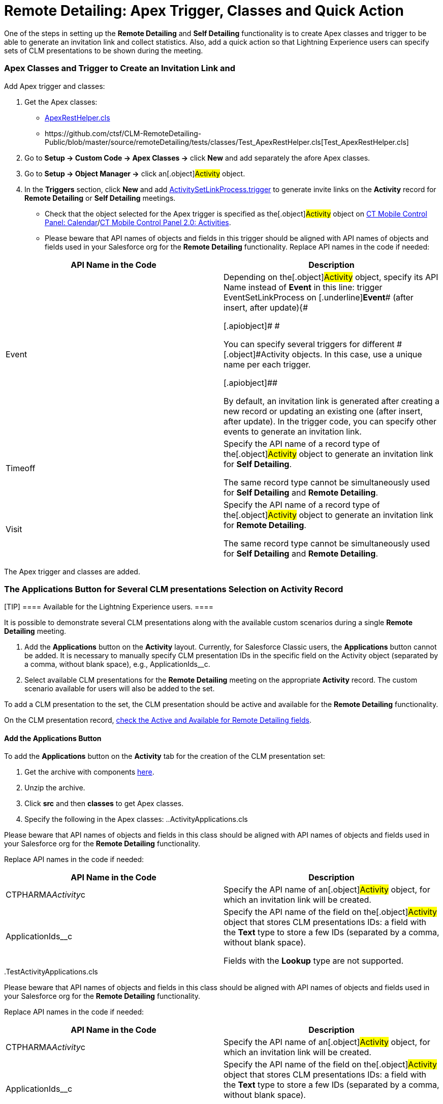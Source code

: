 = Remote Detailing: Apex Trigger, Classes and Quick Action

One of the steps in setting up the *Remote Detailing* and *Self
Detailing* functionality is to create Apex classes and trigger to be
able to generate an invitation link and collect statistics. Also, add a
quick action so that Lightning Experience users can specify sets of CLM
presentations to be shown during the meeting.

:toc: :toclevels: 3

[[h2_249047963]]
=== Apex Classes and Trigger to Create an Invitation Link and

Add Apex trigger and classes:

. Get the Apex classes:
* https://github.com/ctsf/CLM-RemoteDetailing-Public/blob/master/source/remoteDetailing/src/classes/ApexRestHelper.cls[ApexRestHelper.cls]
* ​https://github.com/ctsf/CLM-RemoteDetailing-Public/blob/master/source/remoteDetailing/tests/classes/Test_ApexRestHelper.cls[Test_ApexRestHelper.cls]
. Go to *Setup → Custom Code → Apex Classes →* click *New* and add
separately the afore Apex classes.
. Go to *Setup → Object Manager →* click an[.object]#Activity#
object.​
. In the *Triggers* section, click *New* and add
https://github.com/ctsf/CLM-RemoteDetailing-Public/blob/master/source/remoteDetailing/src/triggers/ActivitySetLinkProcess.trigger[ActivitySetLinkProcess.trigger]
to generate invite links on the *Activity* record for *Remote Detailing*
or *Self Detailing* meetings.
* Check that the object selected for the Apex trigger is specified as
the[.object]#Activity# object on
xref:ct-mobile-control-panel-calendar#h2_70500171[CT Mobile Control
Panel: Calendar]/xref:ct-mobile-control-panel-activities-new[CT
Mobile Control Panel 2.0: Activities].
* Please beware that API names of objects and fields in this trigger
should be aligned with API names of objects and fields used in your
Salesforce org for the *Remote Detailing* functionality. Replace API
names in the code if needed:



[width="100%",cols="50%,50%",]
|===
|*API Name in the Code* |*Description*

|[.apiobject]#Event# a|
Depending on the[.object]#Activity# object, specify its API
Name instead of [.underline]#*Event*# in this line:
[.apiobject]#trigger EventSetLinkProcess on
[.underline]#*Event*# (after insert, after update){#

[.apiobject]#
#

[.apiobject]#You can specify several triggers for
different #[.object]#Activity# objects. In this case, use a
unique name per each trigger.

[.apiobject]##

By default, an invitation link is generated after creating a new record
or updating an existing one ([.apiobject]#after
insert#, [.apiobject]#after update#). In the trigger code, you
can specify other events to generate an invitation link.

|[.apiobject]#Timeoff# a|
Specify the API name of a record type of the[.object]#Activity#
object to generate an invitation link for *Self Detailing*.

The same record type cannot be simultaneously used for *Self
Detailing* and *Remote Detailing*.

|[.apiobject]#Visit# a|
Specify the API name of a record type of the[.object]#Activity#
object to generate an invitation link for *Remote Detailing*.

The same record type cannot be simultaneously used for *Self
Detailing* and *Remote Detailing*.

|===

The Apex trigger and classes are added.

[[h2_636817742]]
=== The Applications Button for Several CLM presentations Selection on Activity Record

[TIP] ==== Available for the Lightning Experience users. ====

It is possible to demonstrate several CLM presentations along with the
available custom scenarios during a single *Remote Detailing* meeting.

. Add the *Applications* button on the *Activity* layout.
Currently, for Salesforce Classic users, the *Applications* button
cannot be added. It is necessary to manually specify CLM presentation
IDs in the specific field on the [.object]#Activity# object
(separated by a comma, without blank space),
e.g., [.apiobject]#ApplicationIds__c#.
. Select available CLM presentations for the *Remote Detailing* meeting
on the appropriate *Activity* record. The custom scenario available for
users will also be added to the set.

To add a CLM presentation to the set, the CLM presentation should be
active and available for the *Remote Detailing* functionality.

On the CLM presentation record, xref:clm-application[check the
Active and Available for Remote Detailing fields].

[[h3_848494787]]
==== Add the Applications Button

To add the *Applications* button on the *Activity* tab for the creation
of the CLM presentation set:

. Get the archive with components
https://github.com/ctsf/CLM-RemoteDetailing-Public/blob/master/activityApplications.zip[here].
. Unzip the archive.
. Click *src* and then *classes* to get Apex classes.
. Specify the following in the Apex classes:
..[.apiobject]#ActivityApplications.cls#

Please beware that API names of objects and fields in this class should
be aligned with API names of objects and fields used in your Salesforce
org for the *Remote Detailing* functionality.

Replace API names in the code if needed:



[width="100%",cols="50%,50%",]
|===
|*API Name in the Code* |*Description*

|[.apiobject]#CTPHARMA__Activity__c# |Specify the API
name of an[.object]#Activity# object, for which an invitation
link will be created.

|[.apiobject]#ApplicationIds__c# a|
Specify the API name of the field on the[.object]#Activity#
object that stores CLM presentations IDs: a field with the *Text* type
to store a few IDs (separated by a comma, without blank space).

Fields with the *Lookup* type are not supported.

|===


..[.apiobject]#TestActivityApplications.cls#

Please beware that API names of objects and fields in this class should
be aligned with API names of objects and fields used in your Salesforce
org for the *Remote Detailing* functionality.

Replace API names in the code if needed:



[width="100%",cols="50%,50%",]
|===
|*API Name in the Code* |*Description*

|[.apiobject]#CTPHARMA__Activity__c# |Specify the API
name of an[.object]#Activity# object, for which an invitation
link will be created.

|[.apiobject]#ApplicationIds__c# a|
Specify the API name of the field on the[.object]#Activity#
object that stores CLM presentations IDs: a field with the *Text* type
to store a few IDs (separated by a comma, without blank space).

Fields with the *Lookup* type are not supported.

|===


. Click *src* and then *quickActions*.
. Rename the file for the appropriate *Activity* object.

For example, for the[.apiobject]#CustomActivity__c# write
*CustomActivity__c.Applications.quickAction*.
. Zip the *src* folder. The ZIP archive can have any name.
. Log in as the administrator on
https://workbench.developerforce.com/[Workbench].
. Click *migration → Deploy →* add the ZIP archive from step 3 → click
*Next* → click *Deploy*.
. In Salesforce, go to *Setup → Object Manager →* click the appropriate
*Activity* object *→ Page Layouts →* click the appropriate page layout
*→* add the *Applications* button → click *Save*.

[NOTE] ==== Currently, the *Applications* button can be added
for only one *Activity* object. ====
image:presentation-set-button.png[]



The *Applications* button is added to the *Activities* tab.

[[h3__2024838382]]
==== Create the CLM Presentation Set for the Remote Detailing Meeting

To form the CLM presentation set for the *Remote Detailing* meeting on
the appropriate *Activity* record:

. Click the *Activities* tab.
. Select the appropriate *Activity* record.
. Click the *Applications* button.
. In the *Applications* window, select the available CLM presentations
for the *Remote Detailing* meetings.

image:Applications_button.png[]


. Click *Save Applications List*.

The CLM presentation set is formed.

